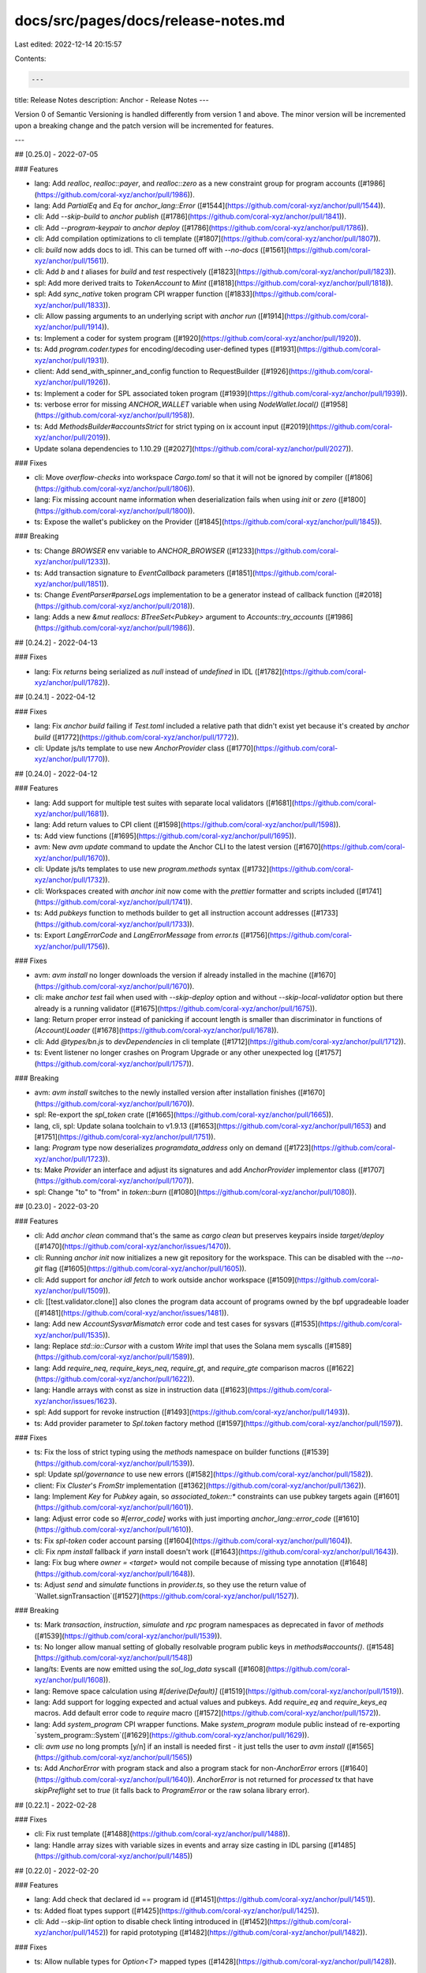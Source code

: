 docs/src/pages/docs/release-notes.md
====================================

Last edited: 2022-12-14 20:15:57

Contents:

.. code-block:: md

    ---
title: Release Notes
description: Anchor - Release Notes
---

Version 0 of Semantic Versioning is handled differently from version 1 and above.
The minor version will be incremented upon a breaking change and the patch version will be incremented for features.

---

## [0.25.0] - 2022-07-05

### Features

* lang: Add `realloc`, `realloc::payer`, and `realloc::zero` as a new constraint group for program accounts ([#1986](https://github.com/coral-xyz/anchor/pull/1986)).
* lang: Add `PartialEq` and `Eq` for `anchor_lang::Error` ([#1544](https://github.com/coral-xyz/anchor/pull/1544)).
* cli: Add `--skip-build` to `anchor publish` ([#1786](https://github.com/coral-xyz/anchor/pull/1841)).
* cli: Add `--program-keypair` to `anchor deploy` ([#1786](https://github.com/coral-xyz/anchor/pull/1786)).
* cli: Add compilation optimizations to cli template ([#1807](https://github.com/coral-xyz/anchor/pull/1807)).
* cli: `build` now adds docs to idl. This can be turned off with `--no-docs` ([#1561](https://github.com/coral-xyz/anchor/pull/1561)).
* cli: Add `b` and `t` aliases for `build` and `test` respectively ([#1823](https://github.com/coral-xyz/anchor/pull/1823)).
* spl: Add more derived traits to `TokenAccount` to `Mint` ([#1818](https://github.com/coral-xyz/anchor/pull/1818)).
* spl: Add `sync_native` token program CPI wrapper function ([#1833](https://github.com/coral-xyz/anchor/pull/1833)).
* cli: Allow passing arguments to an underlying script with `anchor run` ([#1914](https://github.com/coral-xyz/anchor/pull/1914)).
* ts: Implement a coder for system program ([#1920](https://github.com/coral-xyz/anchor/pull/1920)).
* ts: Add `program.coder.types` for encoding/decoding user-defined types ([#1931](https://github.com/coral-xyz/anchor/pull/1931)).
* client: Add send_with_spinner_and_config function to RequestBuilder ([#1926](https://github.com/coral-xyz/anchor/pull/1926)).
* ts: Implement a coder for SPL associated token program ([#1939](https://github.com/coral-xyz/anchor/pull/1939)).
* ts: verbose error for missing `ANCHOR_WALLET` variable when using `NodeWallet.local()` ([#1958](https://github.com/coral-xyz/anchor/pull/1958)).
* ts: Add `MethodsBuilder#accountsStrict` for strict typing on ix account input ([#2019](https://github.com/coral-xyz/anchor/pull/2019)).
* Update solana dependencies to 1.10.29  ([#2027](https://github.com/coral-xyz/anchor/pull/2027)).

### Fixes

* cli: Move `overflow-checks` into workspace `Cargo.toml` so that it will not be ignored by compiler ([#1806](https://github.com/coral-xyz/anchor/pull/1806)).
* lang: Fix missing account name information when deserialization fails when using `init` or `zero` ([#1800](https://github.com/coral-xyz/anchor/pull/1800)).
* ts: Expose the wallet's publickey on the Provider ([#1845](https://github.com/coral-xyz/anchor/pull/1845)).

### Breaking

* ts: Change `BROWSER` env variable to `ANCHOR_BROWSER` ([#1233](https://github.com/coral-xyz/anchor/pull/1233)).
* ts: Add transaction signature to `EventCallback` parameters ([#1851](https://github.com/coral-xyz/anchor/pull/1851)).
* ts: Change `EventParser#parseLogs` implementation to be a generator instead of callback function ([#2018](https://github.com/coral-xyz/anchor/pull/2018)).
* lang: Adds a new `&mut reallocs: BTreeSet<Pubkey>` argument to `Accounts::try_accounts` ([#1986](https://github.com/coral-xyz/anchor/pull/1986)).

## [0.24.2] - 2022-04-13

### Fixes

- lang: Fix `returns` being serialized as `null` instead of `undefined` in IDL ([#1782](https://github.com/coral-xyz/anchor/pull/1782)).

## [0.24.1] - 2022-04-12

### Fixes

- lang: Fix `anchor build` failing if `Test.toml` included a relative path that didn't exist yet because it's created by `anchor build` ([#1772](https://github.com/coral-xyz/anchor/pull/1772)).
- cli: Update js/ts template to use new `AnchorProvider` class ([#1770](https://github.com/coral-xyz/anchor/pull/1770)).

## [0.24.0] - 2022-04-12

### Features

- lang: Add support for multiple test suites with separate local validators ([#1681](https://github.com/coral-xyz/anchor/pull/1681)).
- lang: Add return values to CPI client ([#1598](https://github.com/coral-xyz/anchor/pull/1598)).
- ts: Add view functions ([#1695](https://github.com/coral-xyz/anchor/pull/1695)).
- avm: New `avm update` command to update the Anchor CLI to the latest version ([#1670](https://github.com/coral-xyz/anchor/pull/1670)).
- cli: Update js/ts templates to use new `program.methods` syntax ([#1732](https://github.com/coral-xyz/anchor/pull/1732)).
- cli: Workspaces created with `anchor init` now come with the `prettier` formatter and scripts included ([#1741](https://github.com/coral-xyz/anchor/pull/1741)).
- ts: Add `pubkeys` function to methods builder to get all instruction account addresses ([#1733](https://github.com/coral-xyz/anchor/pull/1733)).
- ts: Export `LangErrorCode` and `LangErrorMessage` from `error.ts` ([#1756](https://github.com/coral-xyz/anchor/pull/1756)).

### Fixes

- avm: `avm install` no longer downloads the version if already installed in the machine ([#1670](https://github.com/coral-xyz/anchor/pull/1670)).
- cli: make `anchor test` fail when used with `--skip-deploy` option and without `--skip-local-validator` option but there already is a running validator ([#1675](https://github.com/coral-xyz/anchor/pull/1675)).
- lang: Return proper error instead of panicking if account length is smaller than discriminator in functions of `(Account)Loader` ([#1678](https://github.com/coral-xyz/anchor/pull/1678)).
- cli: Add `@types/bn.js` to `devDependencies` in cli template ([#1712](https://github.com/coral-xyz/anchor/pull/1712)).
- ts: Event listener no longer crashes on Program Upgrade or any other unexpected log ([#1757](https://github.com/coral-xyz/anchor/pull/1757)).

### Breaking

- avm: `avm install` switches to the newly installed version after installation finishes ([#1670](https://github.com/coral-xyz/anchor/pull/1670)).
- spl: Re-export the `spl_token` crate ([#1665](https://github.com/coral-xyz/anchor/pull/1665)).
- lang, cli, spl: Update solana toolchain to v1.9.13 ([#1653](https://github.com/coral-xyz/anchor/pull/1653) and [#1751](https://github.com/coral-xyz/anchor/pull/1751)).
- lang: `Program` type now deserializes `programdata_address` only on demand ([#1723](https://github.com/coral-xyz/anchor/pull/1723)).
- ts: Make `Provider` an interface and adjust its signatures and add `AnchorProvider` implementor class ([#1707](https://github.com/coral-xyz/anchor/pull/1707)).
- spl: Change "to" to "from" in `token::burn` ([#1080](https://github.com/coral-xyz/anchor/pull/1080)).

## [0.23.0] - 2022-03-20

### Features

- cli: Add `anchor clean` command that's the same as `cargo clean` but preserves keypairs inside `target/deploy` ([#1470](https://github.com/coral-xyz/anchor/issues/1470)).
- cli: Running `anchor init` now initializes a new git repository for the workspace. This can be disabled with the `--no-git` flag ([#1605](https://github.com/coral-xyz/anchor/pull/1605)).
- cli: Add support for `anchor idl fetch` to work outside anchor workspace ([#1509](https://github.com/coral-xyz/anchor/pull/1509)).
- cli: [[test.validator.clone]] also clones the program data account of programs owned by the bpf upgradeable loader ([#1481](https://github.com/coral-xyz/anchor/issues/1481)).
- lang: Add new `AccountSysvarMismatch` error code and test cases for sysvars ([#1535](https://github.com/coral-xyz/anchor/pull/1535)).
- lang: Replace `std::io::Cursor` with a custom `Write` impl that uses the Solana mem syscalls ([#1589](https://github.com/coral-xyz/anchor/pull/1589)).
- lang: Add `require_neq`, `require_keys_neq`, `require_gt`, and `require_gte` comparison macros ([#1622](https://github.com/coral-xyz/anchor/pull/1622)).
- lang: Handle arrays with const as size in instruction data ([#1623](https://github.com/coral-xyz/anchor/issues/1623).
- spl: Add support for revoke instruction ([#1493](https://github.com/coral-xyz/anchor/pull/1493)).
- ts: Add provider parameter to `Spl.token` factory method ([#1597](https://github.com/coral-xyz/anchor/pull/1597)).

### Fixes

- ts: Fix the loss of strict typing using the `methods` namespace on builder functions ([#1539](https://github.com/coral-xyz/anchor/pull/1539)).
- spl: Update `spl/governance` to use new errors ([#1582](https://github.com/coral-xyz/anchor/pull/1582)).
- client: Fix `Cluster`'s `FromStr` implementation ([#1362](https://github.com/coral-xyz/anchor/pull/1362)).
- lang: Implement `Key` for `Pubkey` again, so `associated_token::*` constraints can use pubkey targets again ([#1601](https://github.com/coral-xyz/anchor/pull/1601)).
- lang: Adjust error code so `#[error_code]` works with just importing `anchor_lang::error_code` ([#1610](https://github.com/coral-xyz/anchor/pull/1610)).
- ts: Fix `spl-token` coder account parsing ([#1604](https://github.com/coral-xyz/anchor/pull/1604)).
- cli: Fix `npm install` fallback if `yarn` install doesn't work ([#1643](https://github.com/coral-xyz/anchor/pull/1643)).
- lang: Fix bug where `owner = <target>` would not compile because of missing type annotation ([#1648](https://github.com/coral-xyz/anchor/pull/1648)).
- ts: Adjust `send` and `simulate` functions in `provider.ts`, so they use the return value of `Wallet.signTransaction`([#1527](https://github.com/coral-xyz/anchor/pull/1527)).

### Breaking

- ts: Mark `transaction`, `instruction`, `simulate` and `rpc` program namespaces as deprecated in favor of `methods` ([#1539](https://github.com/coral-xyz/anchor/pull/1539)).
- ts: No longer allow manual setting of globally resolvable program public keys in `methods#accounts()`. ([#1548][https://github.com/coral-xyz/anchor/pull/1548])
- lang/ts: Events are now emitted using the `sol_log_data` syscall ([#1608](https://github.com/coral-xyz/anchor/pull/1608)).
- lang: Remove space calculation using `#[derive(Default)]` ([#1519](https://github.com/coral-xyz/anchor/pull/1519)).
- lang: Add support for logging expected and actual values and pubkeys. Add `require_eq` and `require_keys_eq` macros. Add default error code to `require` macro ([#1572](https://github.com/coral-xyz/anchor/pull/1572)).
- lang: Add `system_program` CPI wrapper functions. Make `system_program` module public instead of re-exporting `system_program::System`([#1629](https://github.com/coral-xyz/anchor/pull/1629)).
- cli: `avm use` no long prompts [y/n] if an install is needed first - it just tells the user to `avm install` ([#1565](https://github.com/coral-xyz/anchor/pull/1565))
- ts: Add `AnchorError` with program stack and also a program stack for non-`AnchorError` errors ([#1640](https://github.com/coral-xyz/anchor/pull/1640)). `AnchorError` is not returned for `processed` tx that have `skipPreflight` set to `true` (it falls back to `ProgramError` or the raw solana library error).

## [0.22.1] - 2022-02-28

### Fixes

- cli: Fix rust template ([#1488](https://github.com/coral-xyz/anchor/pull/1488)).
- lang: Handle array sizes with variable sizes in events and array size casting in IDL parsing ([#1485](https://github.com/coral-xyz/anchor/pull/1485))

## [0.22.0] - 2022-02-20

### Features

- lang: Add check that declared id == program id ([#1451](https://github.com/coral-xyz/anchor/pull/1451)).
- ts: Added float types support ([#1425](https://github.com/coral-xyz/anchor/pull/1425)).
- cli: Add `--skip-lint` option to disable check linting introduced in ([#1452](https://github.com/coral-xyz/anchor/pull/1452)) for rapid prototyping ([#1482](https://github.com/coral-xyz/anchor/pull/1482)).

### Fixes

- ts: Allow nullable types for `Option<T>` mapped types ([#1428](https://github.com/coral-xyz/anchor/pull/1428)).

### Breaking

- lang: Enforce that the payer for an init-ed account be marked `mut` ([#1271](https://github.com/coral-xyz/anchor/pull/1271)).
- lang: All error-related code is now in the error module ([#1426](https://github.com/coral-xyz/anchor/pull/1426)).
- lang: Require doc comments when using AccountInfo or UncheckedAccount types ([#1452](https://github.com/coral-xyz/anchor/pull/1452)).
- lang: add [`error!`](https://docs.rs/anchor-lang/latest/anchor_lang/prelude/macro.error.html) and [`err!`](https://docs.rs/anchor-lang/latest/anchor_lang/prelude/macro.err.html) macro and `Result` type ([#1462](https://github.com/coral-xyz/anchor/pull/1462)).
  This change will break most programs. Do the following to upgrade:
  _ change all `ProgramResult`'s to `Result<()>`
  _ change `#[error]` to `#[error_code]`
  _ change all `Err(MyError::SomeError.into())` to `Err(error!(MyError::SomeError))` and all `Err(ProgramError::SomeProgramError)` to `Err(ProgramError::SomeProgramError.into())` or `Err(Error::from(ProgramError::SomeProgramError).with_source(source!()))` to provide file and line source of the error (`with_source` is most useful with `ProgramError`s. `error!` already adds source information for custom and anchor internal errors).
  _ change all `solana_program::program::invoke()` to `solana_program::program::invoke().map_err(Into::into)` and `solana_program::program::invoke_signed()` to `solana_program::program::invoke_signed().map_err(Into::into)`

## [0.21.0] - 2022-02-07

### Fixes

- ts: Fix the root type declaration of the `Wallet` / `NodeWallet` class ([#1363](https://github.com/coral-xyz/anchor/pull/1363)).
- ts: Improve type mapping of Account fields into Typescript with additional support for `Option<T>` and `Vec<String>` types ([#1393](https://github.com/coral-xyz/anchor/pull/1393)).

### Features

- lang: Add `seeds::program` constraint for specifying which program_id to use when deriving PDAs ([#1197](https://github.com/coral-xyz/anchor/pull/1197)).
- lang: `Context` now has a new `bumps: BTree<String, u8>` argument, mapping account name to bump seed "found" by the accounts context. This allows one to access bump seeds without having to pass them in from the client or recalculate them in the handler ([#1367](https://github.com/coral-xyz/anchor/pull/1367)).
- lang, ts: Automatically infer PDA addresses ([#1331](https://github.com/coral-xyz/anchor/pull/1331)).
- ts: Remove error logging in the event parser when log websocket encounters a program error ([#1313](https://github.com/coral-xyz/anchor/pull/1313)).
- ts: Add new `methods` namespace to the program client, introducing a more ergonomic builder API ([#1324](https://github.com/coral-xyz/anchor/pull/1324)).
- ts: Add registry utility for fetching the latest verified build ([#1371](https://github.com/coral-xyz/anchor/pull/1371)).
- cli: Expose the solana-test-validator --account flag in Anchor.toml via [[test.validator.account]] ([#1366](https://github.com/coral-xyz/anchor/pull/1366)).
- cli: Add avm, a tool for managing anchor-cli versions ([#1385](https://github.com/coral-xyz/anchor/pull/1385)).

### Breaking

- lang: Put `init_if_needed` behind a feature flag to decrease wrong usage ([#1258](https://github.com/coral-xyz/anchor/pull/1258)).
- lang: rename `loader_account` module to `account_loader` module ([#1279](https://github.com/coral-xyz/anchor/pull/1279))
- lang: The `Accounts` trait's `try_accounts` method now has an additional `bumps: &mut BTreeMap<String, u8>` argument, which accumulates bump seeds ([#1367](https://github.com/coral-xyz/anchor/pull/1367)).
- lang: Providing `bump = <target>` targets with `init` will now error. On `init` only, it is required to use `bump` without a target and access the seed inside function handlers via `ctx.bumps.get("<pda-account-name")`. For subsequent seeds constraints (without init), it is recommended to store the bump on your account and use it as a `bump = <target>` target to minimize compute units used ([#1380](https://github.com/coral-xyz/anchor/pull/1380)).
- ts: `Coder` is now an interface and the existing class has been renamed to `BorshCoder`. This change allows the generation of Anchor clients for non anchor programs ([#1259](https://github.com/coral-xyz/anchor/pull/1259/files)).
- cli: [[test.clone]] key in Anchor.toml is renamed to [[test.validator.clone]] ([#1366](https://github.com/coral-xyz/anchor/pull/1366)).

## [0.20.1] - 2022-01-09

### Fixes

- lang: Improved error msgs when required programs are missing when using the `init` constraint([#1257](https://github.com/coral-xyz/anchor/pull/1257))

### Features

- lang: Allow repr overrides for zero copy accounts ([#1273](https://github.com/coral-xyz/anchor/pull/1273)).

## [0.20.0] - 2022-01-06

### Fixes

- lang: `init_if_needed` now checks rent exemption when init is not needed ([#1250](https://github.com/coral-xyz/anchor/pull/1250)).
- lang: Add missing owner check when `associated_token::authority` is used ([#1240](https://github.com/coral-xyz/anchor/pull/1240)).
- ts: Add type declarations for conditional `workspace` and `Wallet` exports ([#1137](https://github.com/coral-xyz/anchor/pull/1137)).
- ts: Change commitment message `recent` to `processed` and `max` to `finalized` ([#1128](https://github.com/coral-xyz/anchor/pull/1128))
- ts: fix `translateAddress` which currently leads to failing browser code. Now uses `PublicKey` constructor instead of prototype chain constructor name checking which doesn't work in the presence of code minifying/mangling([#1138](https://github.com/coral-xyz/anchor/pull/1138))
- lang: add missing check that verifies that account is ATA when using `init_if_needed` and init is not needed([#1221](https://github.com/coral-xyz/anchor/pull/1221))

### Features

- lang: Add `programdata_address: Option<Pubkey>` field to `Program` account. Will be populated if account is a program owned by the upgradable bpf loader ([#1125](https://github.com/coral-xyz/anchor/pull/1125))
- lang,ts,ci,cli,docs: update solana toolchain to version 1.8.5([#1133](https://github.com/coral-xyz/anchor/pull/1133)).
- lang: Account wrappers for non-Anchor programs no longer have to implement the `serialize` function because it has a default impl now. Similarly, they no longer have to implement `try_deserialize` which now delegates to `try_deserialize_unchecked` by default([#1156](https://github.com/coral-xyz/anchor/pull/1156)).
- lang: Add `set_inner` method to `Account<'a, T>` to enable easy updates ([#1177](https://github.com/coral-xyz/anchor/pull/1177)).
- lang: Handle arrays with const as length ([#968](https://github.com/coral-xyz/anchor/pull/968)).
- ts: Add optional commitment argument to `fetch` and `fetchMultiple` ([#1171](https://github.com/coral-xyz/anchor/pull/1171)).
- lang: Implement `AsRef<T>` for `Account<'a, T>`([#1173](https://github.com/coral-xyz/anchor/pull/1173))
- cli: Add `anchor expand` command which wraps around `cargo expand` ([#1160](https://github.com/coral-xyz/anchor/pull/1160))

### Breaking

- client: Client::new and Client::new_with_options now accept `Rc<dyn Signer>` instead of `Keypair` ([#975](https://github.com/coral-xyz/anchor/pull/975)).
- lang, ts: Change error enum name and message for 'wrong program ownership' account validation ([#1154](https://github.com/coral-xyz/anchor/pull/1154)).
- lang: Change from `#[repr(packed)]` to `#[repr(C)]` for zero copy accounts ([#1106](https://github.com/coral-xyz/anchor/pull/1106)).
- lang: Account types can now be found either in the `prelude` module or the `accounts` module but not longer directly under the root.
  Deprecated account types are no longer imported by the prelude ([#1208](https://github.com/coral-xyz/anchor/pull/1208)).

## [0.19.0] - 2021-12-08

### Fixes

- lang: Add `deprecated` attribute to `ProgramAccount` ([#1014](https://github.com/coral-xyz/anchor/pull/1014)).
- cli: Add version number from programs `Cargo.toml` into extracted IDL ([#1061](https://github.com/coral-xyz/anchor/pull/1061)).
- lang: Add `deprecated` attribute to `Loader`([#1078](https://github.com/coral-xyz/anchor/pull/1078)).
- lang: the `init_if_needed` attribute now checks that given attributes (e.g. space, owner, token::authority etc.) are validated even when init is not needed ([#1096](https://github.com/coral-xyz/anchor/pull/1096)).

### Features

- lang: Add `ErrorCode::AccountNotInitialized` error to separate the situation when the account has the wrong owner from when it does not exist (#[1024](https://github.com/coral-xyz/anchor/pull/1024)).
- lang: Called instructions now log their name by default. This can be turned off with the `no-log-ix-name` flag ([#1057](https://github.com/coral-xyz/anchor/pull/1057)).
- lang: `ProgramData` and `UpgradableLoaderState` can now be passed into `Account` as generics. see [UpgradeableLoaderState](https://docs.rs/solana-program/latest/solana_program/bpf_loader_upgradeable/enum.UpgradeableLoaderState.html). `UpgradableLoaderState` can also be matched on to get `ProgramData`, but when `ProgramData` is used instead, anchor does the serialization and checking that it is actually program data for you ([#1095](https://github.com/coral-xyz/anchor/pull/1095)).
- ts: Add better error msgs in the ts client if something wrong (i.e. not a pubkey or a string) is passed in as an account in an instruction accounts object ([#1098](https://github.com/coral-xyz/anchor/pull/1098)).
- ts: Add inputs `postInstructions` and `preInstructions` as a replacement for (the now deprecated) `instructions` ([#1007](https://github.com/coral-xyz/anchor/pull/1007)).
- ts: Add `getAccountInfo` helper method to account namespace/client ([#1084](https://github.com/coral-xyz/anchor/pull/1084)).

### Breaking

- lang, ts: Error codes have been mapped to new numbers to allow for more errors per namespace ([#1096](https://github.com/coral-xyz/anchor/pull/1096)).

## [0.18.2] - 2021-11-14

- cli: Replace global JavaScript dependency installs with local.

### Features

- lang: Add `SystemAccount<'info>` account type for generic wallet addresses or accounts owned by the system program ([#954](https://github.com/coral-xyz/anchor/pull/954))

### Fixes

- cli: fix dns in NODE_OPTIONS ([#928](https://github.com/coral-xyz/anchor/pull/928)).
- cli: output TypeScript IDL in `idl parse` subcommand ([#941](https://github.com/coral-xyz/anchor/pull/941)).
- cli: Add fields `os` and `cpu` to npm package `@project-serum/anchor-cli` ([#976](https://github.com/coral-xyz/anchor/pull/976)).
- cli: Allow specify output directory for TypeScript IDL ([#940](https://github.com/coral-xyz/anchor/pull/940)).

### Breaking

- spl: Move permissioned markets into dex repository ([#962](https://github.com/coral-xyz/anchor/pull/962)).

## [0.18.0] - 2021-10-24

### Features

- cli: Add support for configuration options for `solana-test-validator` in Anchor.toml ([#834](https://github.com/coral-xyz/anchor/pull/834)).
- cli: `target/types` directory now created on build to store a TypeScript types file for each program's IDL ([#795](https://github.com/coral-xyz/anchor/pull/795)).
- ts: `Program<T>` can now be typed with an IDL type ([#795](https://github.com/coral-xyz/anchor/pull/795)).
- lang: Add `mint::freeze_authority` keyword for mint initialization within `#[derive(Accounts)]` ([#835](https://github.com/coral-xyz/anchor/pull/835)).
- lang: Add `AccountLoader` type for `zero_copy` accounts with support for CPI ([#792](https://github.com/coral-xyz/anchor/pull/792)).
- lang: Add `#[account(init_if_needed)]` keyword for allowing one to invoke the same instruction even if the account was created already ([#906](https://github.com/coral-xyz/anchor/pull/906)).
- lang: Add custom errors support for raw constraints ([#905](https://github.com/coral-xyz/anchor/pull/905)).
- lang, cli, spl: Update solana toolchain to v1.8.0 ([#886](https://github.com/coral-xyz/anchor/pull/886)).
- lang: Add custom errors support for `signer`, `mut`, `has_one`, `owner`, raw constraints and `address` ([#905](https://github.com/coral-xyz/anchor/pull/905), [#913](https://github.com/coral-xyz/anchor/pull/913)).

### Breaking

- lang: Accounts marked with the `#[account(signer)]` constraint now enforce signer when the `"cpi"` feature is enabled ([#849](https://github.com/coral-xyz/anchor/pull/849)).

## [0.17.0] - 2021-10-03

### Features

- cli: Add `localnet` command for starting a local `solana-test-validator` with the workspace deployed ([#820](https://github.com/coral-xyz/anchor/pull/820)).

### Breaking

- `CpiContext` accounts must now be used with the accounts struct generated in the `crate::cpi::accounts::*` module. These structs correspond to the accounts context for each instruction, except that each field is of type `AccountInfo` ([#824](https://github.com/coral-xyz/anchor/pull/824)).

## [0.16.2] - 2021-09-27

### Features

- lang: Add `--detach` flag to `anchor test` ([#770](https://github.com/coral-xyz/anchor/pull/770)).
- lang: Add `associated_token` keyword for initializing associated token accounts within `#[derive(Accounts)]` ([#790](https://github.com/coral-xyz/anchor/pull/790)).
- cli: Allow passing through cargo flags for build command ([#719](https://github.com/coral-xyz/anchor/pull/719)).
- cli: Allow passing through cargo flags for test, verify, and publish commands ([#804](https://github.com/coral-xyz/anchor/pull/804)).

### Fixes

- lang: Generated `AccountMeta`s for Rust clients now properly set the `isSigner` field ([#762](https://github.com/coral-xyz/anchor/pull/762)).

## [0.16.1] - 2021-09-17

### Fixes

- lang: `Signer` type now sets isSigner to true in the IDL ([#750](https://github.com/coral-xyz/anchor/pull/750)).

## [0.16.0] - 2021-09-16

### Features

- lang: `Program` type introduced for executable accounts ([#705](https://github.com/coral-xyz/anchor/pull/705)).
- lang: `Signer` type introduced for signing accounts where data is not used ([#705](https://github.com/coral-xyz/anchor/pull/705)).
- lang: `UncheckedAccount` type introduced as a preferred alias for `AccountInfo` ([#745](https://github.com/coral-xyz/anchor/pull/745)).

### Breaking Changes

- lang: `#[account(owner = <pubkey>)]` now requires a `Pubkey` instead of an account ([#691](https://github.com/coral-xyz/anchor/pull/691)).

## [0.15.0] - 2021-09-07

### Features

- lang: Add new `Account` type to replace `ProgramAccount` and `CpiAccount`, both of which are deprecated ([#686](https://github.com/coral-xyz/anchor/pull/686)).
- lang: `Box` can be used with `Account` types to reduce stack usage ([#686](https://github.com/coral-xyz/anchor/pull/686)).
- lang: Add `Owner` trait, which is automatically implemented by all `#[account]` structs ([#686](https://github.com/coral-xyz/anchor/pull/686)).
- lang: Check that ProgramAccount writable before mut borrow (`anchor-debug` only) ([#681](https://github.com/coral-xyz/anchor/pull/681)).

### Breaking Changes

- lang: All programs must now define their program id in source via `declare_id!` ([#686](https://github.com/coral-xyz/anchor/pull/686)).

## [0.14.0] - 2021-09-02

### Features

- lang: Ignore `Unnamed` structs instead of panic ([#605](https://github.com/coral-xyz/anchor/pull/605)).
- lang: Add constraints for initializing mint accounts as pdas, `#[account(init, seeds = [...], mint::decimals = <expr>, mint::authority = <expr>)]` ([#562](https://github.com/coral-xyz/anchor/pull/562)).
- lang: Add `AsRef<AccountInfo>` for `AccountInfo` wrappers ([#652](https://github.com/coral-xyz/anchor/pull/652)).
- lang: Optimize `trait Key` by removing `AccountInfo` cloning ([#652](https://github.com/coral-xyz/anchor/pull/652)).
- cli, client, lang: Update solana toolchain to v1.7.11 ([#653](https://github.com/coral-xyz/anchor/pull/653)).

### Breaking Changes

- lang: Change `#[account(init, seeds = [...], token = <expr>, authority = <expr>)]` to `#[account(init, token::mint = <expr> token::authority = <expr>)]` ([#562](https://github.com/coral-xyz/anchor/pull/562)).
- lang: `#[associated]` and `#[account(associated = <target>, with = <target>)]` are both removed ([#612](https://github.com/coral-xyz/anchor/pull/612)).
- cli: Removed `anchor launch` command ([#634](https://github.com/coral-xyz/anchor/pull/634)).
- lang: `#[account(init)]` now creates the account inside the same instruction to be consistent with initializing PDAs. To maintain the old behavior of `init`, replace it with `#[account(zero)]` ([#641](https://github.com/coral-xyz/anchor/pull/641)).
- lang: `bump` must be provided when using the `seeds` constraint. This has been added as an extra safety constraint to ensure that whenever a PDA is initialized via a constraint the bump used is the one created by `Pubkey::find_program_address` ([#641](https://github.com/coral-xyz/anchor/pull/641)).
- lang: `try_from_init` has been removed from `Loader`, `ProgramAccount`, and `CpiAccount` and replaced with `try_from_unchecked` ([#641](https://github.com/coral-xyz/anchor/pull/641)).
- lang: Remove `AccountsInit` trait ([#641](https://github.com/coral-xyz/anchor/pull/641)).
- lang: `try_from` methods for `ProgramAccount`, `Loader`, and `ProgramState` now take in an additional `program_id: &Pubkey` parameter ([#660](https://github.com/coral-xyz/anchor/pull/660)).

## [0.13.2] - 2021-08-11

### Fixes

- cli: Fix `anchor init` command "Workspace not found" regression ([#598](https://github.com/coral-xyz/anchor/pull/598)).

## [0.13.1] - 2021-08-10

### Features

- cli: Programs embedded into genesis during tests will produce program logs ([#594](https://github.com/coral-xyz/anchor/pull/594)).

### Fixes

- cli: Allows Cargo.lock to exist in workspace subdirectories when publishing ([#593](https://github.com/coral-xyz/anchor/pull/593)).

## [0.13.0] - 2021-08-08

### Features

- cli: Adds a `[registry]` section in the Anchor toml ([#570](https://github.com/coral-xyz/anchor/pull/570)).
- cli: Adds the `anchor login <api-token>` command ([#570](https://github.com/coral-xyz/anchor/pull/570)).
- cli: Adds the `anchor publish <package>` command ([#570](https://github.com/coral-xyz/anchor/pull/570)).
- cli: Adds a root level `anchor_version` field to the Anchor.toml for specifying the anchor docker image to use for verifiable builds ([#570](https://github.com/coral-xyz/anchor/pull/570)).
- cli: Adds a root level `solana_version` field to the Anchor.toml for specifying the solana toolchain to use for verifiable builds ([#570](https://github.com/coral-xyz/anchor/pull/570)).
- lang: Dynamically fetch rent sysvar for when using `init` ([#587](https://github.com/coral-xyz/anchor/pull/587)).

### Breaking

- cli: `[clusters.<network>]` Anchor.toml section has been renamed to `[programs.<network>]` ([#570](https://github.com/coral-xyz/anchor/pull/570)).
- cli: `[workspace]` member and exclude arrays must now be filepaths relative to the workpsace root ([#570](https://github.com/coral-xyz/anchor/pull/570)).

## [0.12.0] - 2021-08-03

### Features

- cli: Add keys `members` / `exclude` in config `programs` section ([#546](https://github.com/coral-xyz/anchor/pull/546)).
- cli: Allow program address configuration for test command through `clusters.localnet` ([#554](https://github.com/coral-xyz/anchor/pull/554)).
- lang: IDLs are now parsed from the entire crate ([#517](https://github.com/coral-xyz/anchor/pull/517)).
- spl: Dex permissioned markets proxy ([#519](https://github.com/coral-xyz/anchor/pull/519), [#543](https://github.com/coral-xyz/anchor/pull/543)).

### Breaking Changes

- ts: Use `hex` by default for decoding Instruction ([#547](https://github.com/coral-xyz/anchor/pull/547)).
- lang: `CpiAccount::reload` mutates the existing struct instead of returning a new one ([#526](https://github.com/coral-xyz/anchor/pull/526)).
- cli: Anchor.toml now requires an explicit `[scripts]` test command ([#550](https://github.com/coral-xyz/anchor/pull/550)).

## [0.11.1] - 2021-07-09

### Features

- lang: Adds `require` macro for specifying assertions that return error codes on failure ([#483](https://github.com/coral-xyz/anchor/pull/483)).
- lang: Allow one to specify arbitrary programs as the owner when creating PDA ([#483](https://github.com/coral-xyz/anchor/pull/483)).
- lang: A new `bump` keyword is added to the accounts constraints, which is used to add an optional bump seed to the end of a `seeds` array. When used in conjunction with _both_ `init` and `seeds`, then the program executes `find_program_address` to assert that the given bump is the canonical bump ([#483](https://github.com/coral-xyz/anchor/pull/483)).

### Fixes

- lang: Preserve all instruction data for fallback functions ([#483](https://github.com/coral-xyz/anchor/pull/483)).
- ts: Event listener not firing when creating associated accounts ([#356](https://github.com/coral-xyz/anchor/issues/356)).

## [0.11.0] - 2021-07-03

### Features

- lang: Add fallback functions ([#457](https://github.com/coral-xyz/anchor/pull/457)).
- lang: Add feature flag for using the old state account discriminator. This is a temporary flag for those with programs built prior to v0.7.0 but want to use the latest Anchor version. Expect this to be removed in a future version ([#446](https://github.com/coral-xyz/anchor/pull/446)).
- lang: Add generic support to Accounts ([#496](https://github.com/coral-xyz/anchor/pull/496)).

### Breaking Changes

- cli: Remove `.spec` suffix on TypeScript tests files ([#441](https://github.com/coral-xyz/anchor/pull/441)).
- lang: Remove `belongs_to` constraint ([#459](https://github.com/coral-xyz/anchor/pull/459)).

## [0.10.0] - 2021-06-27

### Features

- lang: Add `#[account(address = <expr>)]` constraint for asserting the address of an account ([#400](https://github.com/coral-xyz/anchor/pull/400)).
- lang: Add `#[account(init, token = <mint-target>, authority = <token-owner-target>...)]` constraint for initializing SPL token accounts as program derived addresses for the program. Can be used when initialized via `seeds` or `associated` ([#400](https://github.com/coral-xyz/anchor/pull/400)).
- lang: Add `associated_seeds!` macro for generating signer seeds for CPIs signed by an `#[account(associated = <target>)]` account ([#400](https://github.com/coral-xyz/anchor/pull/400)).
- cli: Add `[scripts]` section to the Anchor.toml for specifying workspace scripts that can be run via `anchor run <script>` ([#400](https://github.com/coral-xyz/anchor/pull/400)).
- cli: `[clusters.<network>]` table entries can now also use `{ address = <base58-str>, idl = <filepath-str> }` to specify workspace programs ([#400](https://github.com/coral-xyz/anchor/pull/400)).

### Breaking Changes

- cli: Remove `--yarn` flag in favor of using `npx` ([#432](https://github.com/coral-xyz/anchor/pull/432)).

## [0.9.0] - 2021-06-15

### Features

- lang: Instruction data is now available to accounts constraints ([#386](https://github.com/coral-xyz/anchor/pull/386)).
- lang: Initialize program derived addresses with accounts constraints ([#386](https://github.com/coral-xyz/anchor/pull/386)).

### Breaking Changes

- lang: Event field names in IDLs are now mixed case. ([#379](https://github.com/coral-xyz/anchor/pull/379)).
- lang: Accounts trait now accepts an additional `&[u8]` parameter ([#386](https://github.com/coral-xyz/anchor/pull/386)).

## [0.8.0] - 2021-06-10

### Features

- cli: Add `--program-name` option for build command to build a single program at a time ([#362](https://github.com/coral-xyz/anchor/pull/362)).
- cli, client: Parse custom cluster urls from str ([#369](https://github.com/coral-xyz/anchor/pull/369)).
- cli, client, lang: Update solana toolchain to v1.7.1 ([#368](https://github.com/coral-xyz/anchor/pull/369)).
- ts: Instruction decoding and formatting ([#372](https://github.com/coral-xyz/anchor/pull/372)).
- lang: Add `#[account(close = <destination>)]` constraint for closing accounts and sending the rent exemption lamports to a specified destination account ([#371](https://github.com/coral-xyz/anchor/pull/371)).

### Fixes

- lang: Allows one to use `remaining_accounts` with `CpiContext` by implementing the `ToAccountMetas` trait on `CpiContext` ([#351](https://github.com/coral-xyz/anchor/pull/351/files)).

### Breaking

- lang, ts: Framework defined error codes are introduced, reserving error codes 0-300 for Anchor, and 300 and up for user defined error codes ([#354](https://github.com/coral-xyz/anchor/pull/354)).

## [0.7.0] - 2021-05-31

### Features

- cli: Add global options for override Anchor.toml values ([#313](https://github.com/coral-xyz/anchor/pull/313)).
- spl: Add `SetAuthority` instruction ([#307](https://github.com/coral-xyz/anchor/pull/307/files)).
- spl: Add init and close open orders instructions ([#245](https://github.com/coral-xyz/anchor/pull/245)).
- lang: `constraint = <expression>` added as a replacement for (the now deprecated) string literal constraints ([#341](https://github.com/coral-xyz/anchor/pull/341)).
- lang: Span information is now preserved, providing informative compiler error messages ([#341](https://github.com/coral-xyz/anchor/pull/341)).
- ts: Address metadata is now optional for `anchor.workspace` clients ([#310](https://github.com/coral-xyz/anchor/pull/310)).

### Breaking Changes

- ts: Retrieving deserialized accounts from the `<program>.account.<my-account>` and `<program>.state` namespaces now require explicitly invoking the `fetch` API. For example, `program.account.myAccount(<adddress>)` and `program.state()` is now `program.account.myAccount.fetch(<address>)` and `program.state.fetch()` ([#322](https://github.com/coral-xyz/anchor/pull/322)).
- lang: `#[account(associated)]` now requires `init` to be provided to create an associated account. If not provided, then the address will be assumed to exist, and a constraint will be added to ensure the correctness of the address ([#318](https://github.com/coral-xyz/anchor/pull/318)).
- lang, ts: Change account discriminator pre-image of the `#[state]` account discriminator to be namespaced by "state:" ([#320](https://github.com/coral-xyz/anchor/pull/320)).
- lang, ts: Change domain delimiters for the pre-image of the instruciton sighash to be a single colon `:` to be consistent with accounts ([#321](https://github.com/coral-xyz/anchor/pull/321)).
- lang: Associated constraints no longer automatically implement `mut` ([#341](https://github.com/coral-xyz/anchor/pull/341)).
- lang: Associated `space` constraints must now be literal integers instead of literal strings ([#341](https://github.com/coral-xyz/anchor/pull/341)).

## [0.6.0] - 2021-05-23

### Features

- ts: Add `program.simulate` namespace ([#266](https://github.com/coral-xyz/anchor/pull/266)).
- ts: Introduce `Address` type, allowing one to use Base 58 encoded strings in public APIs ([#304](https://github.com/coral-xyz/anchor/pull/304)).
- ts: Replace deprecated `web3.Account` with `web3.Signer` in public APIs ([#296](https://github.com/coral-xyz/anchor/pull/296)).
- ts: Generated `anchor.workspace` clients can now be customized per network with `[cluster.<slug>]` in the Anchor.toml ([#308](https://github.com/coral-xyz/anchor/pull/308)).
- cli: Add yarn flag to test command ([#267](https://github.com/coral-xyz/anchor/pull/267)).
- cli: Add `--skip-build` flag to test command ([301](https://github.com/coral-xyz/anchor/pull/301)).
- cli: Add `anchor shell` command to spawn a node shell populated with an Anchor.toml based environment ([#303](https://github.com/coral-xyz/anchor/pull/303)).

### Breaking Changes

- cli: The Anchor.toml's `wallet` and `cluster` settings must now be under the `[provider]` table ([#305](https://github.com/coral-xyz/anchor/pull/305)).
- ts: Event coder `decode` API changed to decode strings directly instead of buffers ([#292](https://github.com/coral-xyz/anchor/pull/292)).
- ts: Event coder `encode` API removed ([#292](https://github.com/coral-xyz/anchor/pull/292)).

## [0.5.0] - 2021-05-07

### Features

- client: Adds support for state instructions ([#248](https://github.com/coral-xyz/anchor/pull/248)).
- lang: Add `anchor-debug` feature flag for logging ([#253](https://github.com/coral-xyz/anchor/pull/253)).
- ts: Add support for u16 ([#255](https://github.com/coral-xyz/anchor/pull/255)).

### Breaking Changes

- client: Renames `RequestBuilder::new` to `RequestBuilder::from` ([#248](https://github.com/coral-xyz/anchor/pull/248)).
- lang: Renames the generated `instruction::state::Ctor` struct to `instruction::state::New` ([#248](https://github.com/coral-xyz/anchor/pull/248)).

## [0.4.5] - 2021-04-29

- spl: Add serum DEX CPI client ([#224](https://github.com/coral-xyz/anchor/pull/224)).

## [0.4.4] - 2021-04-18

### Features

- lang: Allows one to specify multiple `with` targets when creating associated acconts ([#197](https://github.com/coral-xyz/anchor/pull/197)).
- lang, ts: Add array support ([#202](https://github.com/coral-xyz/anchor/pull/202)).
- lang: Zero copy deserialization for accounts ([#202](https://github.com/coral-xyz/anchor/pull/202), [#206](https://github.com/coral-xyz/anchor/pull/206)).
- lang, spl, cli, client: Upgrade solana toolchain to 1.6.6 ([#210](https://github.com/coral-xyz/anchor/pull/210)).

## [0.4.3] - 2021-04-13

### Features

- lang: CPI clients for program state instructions ([#43](https://github.com/coral-xyz/anchor/pull/43)).
- lang: Add `#[account(owner = <program>)]` constraint ([#178](https://github.com/coral-xyz/anchor/pull/178)).
- lang, cli, ts: Add `#[account(associated = <target>)]` and `#[associated]` attributes for creating associated program accounts within programs. The TypeScript package can fetch these accounts with a new `<program>.account.<account-name>.associated` (and `associatedAddress`) method ([#186](https://github.com/coral-xyz/anchor/pull/186)).

### Fixes

- lang: Unused `#[account]`s are now parsed into the IDL correctly ([#177](https://github.com/coral-xyz/anchor/pull/177)).

## [0.4.2] - 2021-04-10

### Features

- cli: Fund Anchor.toml configured wallet when testing ([#164](https://github.com/coral-xyz/anchor/pull/164)).
- spl: Add initialize_account instruction for spl tokens ([#166](https://github.com/coral-xyz/anchor/pull/166)).

## [0.4.1] - 2021-04-06

- cli: Version verifiable docker builder ([#145](https://github.com/coral-xyz/anchor/pull/145)).

## [0.4.0] - 2021-04-04

### Features

- cli: Specify test files to run ([#118](https://github.com/coral-xyz/anchor/pull/118)).
- lang: Allow overriding the `#[state]` account's size ([#121](https://github.com/coral-xyz/anchor/pull/121)).
- lang, client, ts: Add event emission and subscriptions ([#89](https://github.com/coral-xyz/anchor/pull/89)).
- lang/account: Allow namespacing account discriminators ([#128](https://github.com/coral-xyz/anchor/pull/128)).
- cli: TypeScript migrations ([#132](https://github.com/coral-xyz/anchor/pull/132)).
- lang: Add `#[account(executable)]` attribute ([#140](https://github.com/coral-xyz/anchor/pull/140)).

### Breaking Changes

- client: Replace url str with `Cluster` struct when constructing clients ([#89](https://github.com/coral-xyz/anchor/pull/89)).
- lang: Changes the account discriminator of `IdlAccount` to be namespaced by `"internal"` ([#128](https://github.com/coral-xyz/anchor/pull/128)).
- lang, spl, cli: Upgrade solana toolchain to 1.6.3, a major version upgrade even though only the minor version is incremented. This allows for the removal of `-#![feature(proc_macro_hygiene)]`. ([#139](https://github.com/coral-xyz/anchor/pull/139)).

## [0.3.0] - 2021-03-12

### Features

- ts: Allow preloading instructions for state rpc transactions ([cf9c84](https://github.com/coral-xyz/anchor/commit/cf9c847e4144989b5bc1936149d171e90204777b)).
- ts: Export sighash coder function ([734c75](https://github.com/coral-xyz/anchor/commit/734c751882f43beec7ea3f0f4d988b502e3f24e4)).
- cli: Specify programs to embed into local validator genesis via Anchor.toml while testing ([b3803a](https://github.com/coral-xyz/anchor/commit/b3803aec03fbbae1a794c9aa6a789e6cb58fda99)).
- cli: Allow skipping the creation of a local validator when testing against localnet ([#93](https://github.com/coral-xyz/anchor/pull/93)).
- cli: Adds support for tests with Typescript ([#94](https://github.com/coral-xyz/anchor/pull/94)).
- cli: Deterministic and verifiable builds ([#100](https://github.com/coral-xyz/anchor/pull/100)).
- cli, lang: Add write buffers for IDL upgrades ([#107](https://github.com/coral-xyz/anchor/pull/107)).

## Breaking Changes

- lang: Removes `IdlInstruction::Clear` ([#107](https://github.com/coral-xyz/anchor/pull/107)).

### Fixes

- cli: Propagates mocha test exit status on error ([79b791](https://github.com/coral-xyz/anchor/commit/79b791ffa85ffae5b6163fa853562aa568650f21)).

## [0.2.1] - 2021-02-11

### Features

- cli: Embed workspace programs into local validator genesis when testing ([733ec3](https://github.com/coral-xyz/anchor/commit/733ec300b0308e7d007873b0975585d836333fd4)).
- cli: Stream program logs to `.anchor/program-logs` directory when testing ([ce5ca7](https://github.com/coral-xyz/anchor/commit/ce5ca7ddab6e0fd579deddcd02094b3f798bbe6a)).
- spl: Add shared memory api [(d92cb1)](https://github.com/coral-xyz/anchor/commit/d92cb1516b78696d1257e41d0c5ac6821716300e).
- lang/attribute/access-control: Allow specifying multiple modifier functions ([845df6](https://github.com/coral-xyz/anchor/commit/845df6d1960bb544fa0f2e3331ec79cc804edeb6)).
- lang/syn: Allow state structs that don't have a ctor or impl block (just trait implementations) ([a78000](https://github.com/coral-xyz/anchor/commit/a7800026833d64579e5b19c90d724ecc20d2a455)).
- ts: Add instruction method to state namespace ([627c27](https://github.com/coral-xyz/anchor/commit/627c275e9cdf3dafafcf44473ba8146cc7979d44)).
- lang/syn, ts: Add support for u128 and i128 ([#83](https://github.com/coral-xyz/anchor/pull/83)).

## [0.2.0] - 2021-02-08

### Features

- lang: Adds the ability to create and use CPI program interfaces ([#66](https://github.com/coral-xyz/anchor/pull/66/files?file-filters%5B%5D=)).

### Breaking Changes

- lang, client, ts: Migrate from rust enum based method dispatch to a variant of sighash ([#64](https://github.com/coral-xyz/anchor/pull/64)).

## [0.1.0] - 2021-01-31

Initial release.

### Includes

- lang: `anchor-lang` crate providing a Rust eDSL for Solana.
- lang/attribute/access-control: Internal attribute macro for function modifiers.
- lang/attribute/account: Internal attribute macro for defining Anchor accounts.
- lang/attribute/error: Internal attribute macro for defining Anchor program errors.
- lang/attribute/program: Internal attribute macro for defining an Anchor program.
- lang/attribute/state: Internal attribute macro for defining an Anchor program state struct.
- lang/derive/accounts: Internal derive macro for defining deserialized account structs.
- lang/syn: Internal crate for parsing the Anchor eDSL, generating code, and an IDL.
- spl: `anchor-spl` crate providing CPI clients for Anchor programs.
- client: `anchor-client` crate providing Rust clients for Anchor programs.
- ts: `@project-serum/anchor` package for generating TypeScript clients.
- cli: Command line interface for managing Anchor programs.


